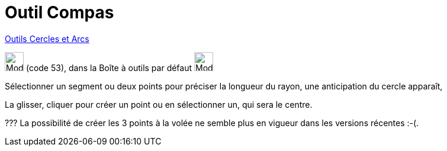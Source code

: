 = Outil Compas
:page-en: tools/Compass
ifdef::env-github[:imagesdir: /fr/modules/ROOT/assets/images]

xref:/Cercles_et_Arcs.adoc[Outils  Cercles et Arcs]

image:32px-Mode_compasses.svg.png[Mode compasses.svg,width=32,height=32] (code 53), dans la Boîte à outils par défaut
image:32px-Mode_circle2.svg.png[Mode circle2.svg,width=32,height=32]

Sélectionner un segment ou deux points pour préciser la longueur du rayon, une anticipation du cercle apparaît,

La glisser, cliquer pour créer un point ou en sélectionner un, qui sera le centre.



??? La possibilité de créer les 3 points à la volée ne semble plus en vigueur dans les versions récentes :-(.


